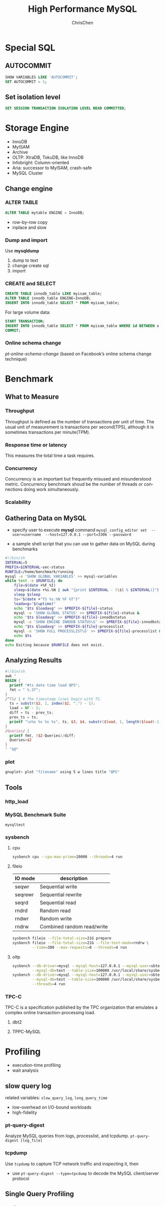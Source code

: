 #+TITLE: High Performance MySQL
#+KEYWORDS: database, mysql, performance
#+OPTIONS: H:3 toc:2 num:3 ^:nil
#+LANGUAGE: en-US
#+AUTHOR: ChrisChen
#+EMAIL: ChrisChen3121@gmail.com
#+SELECT_TAGS: export
#+EXCLUDE_TAGS: noexport
#+HTML_HEAD: <link rel="stylesheet" type="text/css" href="https://gongzhitaao.org/orgcss/org.css"/>
* Special SQL
** AUTOCOMMIT
   #+BEGIN_SRC sql
     SHOW VARIABLES LIKE 'AUTOCOMMIT';
     SET AUTOCOMMIT = 1;
   #+END_SRC
** Set isolation level
    #+BEGIN_SRC sql
      SET SESSION TRANSACTION ISOLATION LEVEL READ COMMITTED;
    #+END_SRC
* Storage Engine
   - InnoDB
   - MyISAM
   - Archive
   - OLTP: XtraDB, TokuDB, like InnoDB
   - Infobright: Column-oriented
   - Aria: successor to MyISAM, crash-safe
   - MySQL Cluster

** Change engine
*** ALTER TABLE
     #+BEGIN_SRC sql
       ALTER TABLE mytable ENGINE = InnoDB;
     #+END_SRC
     - row-by-row copy
     - inplace and slow
*** Dump and import
     Use *mysqldump*
     1. dump to text
     2. change create sql
     3. import
*** CREATE and SELECT
     #+BEGIN_SRC sql
       CREATE TABLE innodb_table LIKE myisam_table;
       ALTER TABLE innodb_table ENGINE=InnoDB;
       INSERT INTO innodb_table SELECT * FROM myisam_table;
     #+END_SRC
     For large volume data:
     #+BEGIN_SRC sql
       START TRANSACTION;
       INSERT INTO innodb_table SELECT * FROM myisam_table WHERE id BETWEEN x AND y;
       COMMIT;
     #+END_SRC
*** Online schema change
     /pt-online-schema-change/ (based on Facebook’s online schema change technique)
* Benchmark
** What to Measure
*** Throughput
    Throughput is defined as the number of transactions per unit of time. The usual unit of measurement is
    transactions per second(TPS), although it is sometimes transactions per minute(TPM).

*** Response time or latency
    This measures the total time a task requires.

*** Concurrency
    Concurrency is an important but frequently misused and misunderstood metric. Concurrency benchmark shoud be
    the number of threads or connections doing work simultaneously.

*** Scalability

** Gathering Data on MySQL
   - specify user to execute *mysql* command
     =mysql_config_editor set  --user=username  --host=127.0.0.1 --port=3306 --password=

   - a sample shell script that you can use to gather data on MySQL during benchmarks
   #+BEGIN_SRC sh
     #!/bin/sh
     INTERVAL=5
     PREFIX=$INTERVAL-sec-status
     RUNFILE=/home/benchmark/running
     mysql -e 'SHOW GLOBAL VARIABLES' >> mysql-variables
     while test -e $RUNFILE; do
         file=$(date +%F_%I)
         sleep=$(date +%s.%N | awk "{print $INTERVAL - (\$1 % $INTERVAL)}")
         sleep $sleep
         ts="$(date +"TS %s.%N %F %T")"
         loadavg="$(uptime)"
         echo "$ts $loadavg" >> $PREFIX-${file}-status
         mysql -e 'SHOW GLOBAL STATUS' >> $PREFIX-${file}-status &
         echo "$ts $loadavg" >> $PREFIX-${file}-innodbstatus
         mysql -e 'SHOW ENGINE INNODB STATUS\G' >> $PREFIX-${file}-innodbstatus &
         echo "$ts $loadavg" >> $PREFIX-${file}-processlist
         mysql -e 'SHOW FULL PROCESSLIST\G' >> $PREFIX-${file}-processlist &
         echo $ts
     done
     echo Exiting because $RUNFILE does not exist.
   #+END_SRC

** Analyzing Results
   #+BEGIN_SRC awk
     #!/bin/sh
     awk '
     BEGIN {
       printf "#ts date time load QPS";
       fmt = " %.2f";
     }
     /^TS/ { # The timestamp lines begin with TS.
       ts = substr($2, 1, index($2, ".") - 1);
       load = NF - 2;
       diff = ts - prev_ts;
       prev_ts = ts;
       printf "\n%s %s %s %s", ts, $3, $4, substr($load, 1, length($load)-1);
     }
     /Queries/ {
       printf fmt, ($2-Queries)/diff;
       Queries=$2
     }
     ' "$@"
   #+END_SRC
*** plot
    #+BEGIN_SRC sh
      gnuplot> plot "filename" using 5 w lines title "QPS"
    #+END_SRC

** Tools
*** http_load
*** MySQL Benchmark Suite
    =mysqltest=
*** *sysbench*
**** cpu
     #+BEGIN_SRC sh
       sysbench cpu --cpu-max-prime=20000 --threads=4 run
     #+END_SRC

**** fileio
     | IO mode | description                |
     |---------+----------------------------|
     | seqwr   | Sequential write           |
     | seqrewr | Sequential rewrite         |
     | seqrd   | Sequential read            |
     | rndrd   | Random read                |
     | rndwr   | Random write               |
     | rndrw   | Combined random read/write |
     #+BEGIN_SRC sh
       sysbench fileio --file-total-size=21G prepare
       sysbench fileio --file-total-size=21G --file-test-mode=rndrw \
                --time=300 --max-requests=0 --threads=4 run
     #+END_SRC

**** oltp
     #+BEGIN_SRC sh
       sysbench --db-driver=mysql --mysql-host=127.0.0.1 --mysql-user=sbtest --mysql-password=test1234 \
                --mysql-db=test --table-size=100000 /usr/local/share/sysbench/oltp_common.lua prepare
       sysbench --db-driver=mysql --mysql-host=127.0.0.1 --mysql-user=sbtest --mysql-password=test1234 \
                --mysql-db=test --table-size=100000 /usr/local/share/sysbench/oltp_read_write.lua \
                --threads=4 run
     #+END_SRC

*** TPC-C
    TPC-C is a specification published by the TPC organization that emulates a complex online transaction-processing load.
**** dbt2
**** TPPC-MySQL
* Profiling
  - execution-time profiling
  - wait analysis
** slow query log
   related variables: =slow_query_log=, =long_query_time=
   - low-overhead on I/O-bound workloads
   - high-fidelity

*** pt-query-digest
    Analyze MySQL queries from logs, processlist, and tcpdump.
    =pt-query-digest [log_file]=

*** tcpdump
    Use =tcpdump= to capture TCP network traffic and inspecting it, then
    - use =pt-query-digest --type=tpcdump= to decode the MySQL client/server protocol

** Single Query Profiling
*** performance_schema
    #+BEGIN_SRC sql
      UPDATE performance_schema.setup_instruments SET ENABLED = 'YES', TIMED = 'YES' WHERE NAME LIKE '%statement/%';
      UPDATE performance_schema.setup_instruments SET ENABLED = 'YES', TIMED = 'YES' WHERE NAME LIKE '%stage/%';
      UPDATE performance_schema.setup_consumers SET ENABLED = 'YES' WHERE NAME LIKE '%events_statements_%';
      UPDATE performance_schema.setup_consumers SET ENABLED = 'YES' WHERE NAME LIKE '%events_stages_%';

      SELECT EVENT_ID, TRUNCATE(TIMER_WAIT/1000000000000,6) as Duration, SQL_TEXT
      FROM performance_schema.events_statements_history_long
      WHERE ... /*same as SHOW PROFILES*/

      SELECT event_name AS Stage, TRUNCATE(TIMER_WAIT/1000000000000,6) AS Duration
      FROM performance_schema.events_stages_history_long
      WHERE NESTING_EVENT_ID=... /*same as SHOW PROFILE FOR QUERY*/
    #+END_SRC
    results in =performance_schema.events_statements_history_long=

*** SHOW PROFILE[deprecated]
    #+BEGIN_SRC sql
      SET profiling=1;

      SHOW PROFILES;
      SHOW PROFILE FOR QUERY [Query_ID];
    #+END_SRC

*** SHOW STATUS
   #+BEGIN_SRC sql
     FLUSH STATUS;
     SHOW STATUS WHERE Variable_name LIKE 'Handler%' OR Variable_name LIKE 'Created%';
   #+END_SRC
*** EXPLAIN
   #+BEGIN_SRC sql
     EXPLAIN [SQL_QUERY]
   #+END_SRC

** Server-Wide Problem Detection
*** sysstat
    - iostat, vmstat
*** SHOW GLOBAL STATUS
    Run =SHOW GLOBAL STATUS= periodically, gather Threads_running, Threads_connected, Questions, and Queries.
    #+BEGIN_SRC sh
      mysqladmin ext -i1 -p | awk '
          /Queries/{q=$4-qp;qp=$4}
          /Threads_connected/{tc=$4}
          /Threads_running/{printf "%5d %5d %5d\n", q, tc, $4}'
    #+END_SRC
*** SHOW PROCESSLIST
    #+BEGIN_SRC sh
      mysql -e 'SHOW PROCESSLIST\G' -p | grep State: | sort | uniq -c | sort -rn
    #+END_SRC
**** other approaches
     - PROCESSLIST table
    #+BEGIN_SRC sql
      SELECT * FROM INFORMATION_SCHEMA.PROCESSLIST;
    #+END_SRC
    - =innotop= command
*** SHOW INNODB STATUS
*** analyze slow log
    #+BEGIN_SRC sh
      awk '/^# Time:/{print $3, $4, c;c=0}/^# User/{c++}' slow-query.log
    #+END_SRC

*** *oprofile*
    primary Linux system profiling tool

*** *pt-stalk*
    Collect forensic data about MySQL when problems occur.
    - =pt-sift=: Browses files created by =pt-stalk=

*** =pt-mysql-summary= & =pt-summary=
*** *pt-pmp*
    Aggregate GDB stack traces for a selected program

** Tools
*** USER_STATISTICS
    =SHOW TABLES FROM INFORMATION_SCHEMA LIKE '%_STATISTICS';= in MariaDB
*** strace
    Use =strace= to intercepts system calls
    #+BEGIN_SRC sh
      strace -cfp [PID]
    #+END_SRC
* Schema
** Data Type
*** Priciples
    - Smaller is usually better
    - Simple is good
    - Avoid NULL if possible

*** SET
    stores bits. useful for ACL(Access Control List)
    #+BEGIN_SRC sql
      CREATE TABLE acl (
             perms SET('CAN_READ', 'CAN_WRITE', 'CAN_DELETE') NOT NULL
      );
      INSERT INTO acl (perms) VALUES ('CAN_READ,CAN_WRITE');
      SELECT perms FROM acl WHERE FIND_IN_SET('CAN_READ', perms);
    #+END_SRC
    - stores SET types internally as integers but converts them to strings when doing comparisons.

*** UUID
    - recommend using *BINARY(16)* type
** Normalization and Denormalization
*** Normalization
    Benefits:
    - Normalized updates are usually faster than denormalized updates
    - Normalized tables are usually smaller, so they fit better in memory and perform better
    - The lack of redundant data means there's less need for DISTINCT or GROUP BY queries when retrieving lists of values

    Drawbacks:
    - requires more joins

*** Denormalization
    Benefits:
    - avoids joins
    - allow more efficient indexing strategies
** Summary Table & Cache Table
   - summary tables: hold aggregated data from GROUP BY queries
   - cache tables: contain data that can be easily retrieved from the schema(i.e., data that is logically redundant).
*** Flexviews
    - offer materialized views
** Speeding Up ALTER TABLE
*** Default
    MySQL performs most alterations by making an empty table with the desired new
    structure, inserting all the data from the old table into the new one, and deleting the old table.
*** Alternatives
    - Performing the ALTER on servers that are not in production service
    - Shadow copy: build a new table with the desired structure beside the existing one,
    and then perform a rename and drop to swap the two.
**** Shadow copy tool
     - "online schema change" from facebook
     - openark
     - Percona Toolkit
** Indexing Methods
*** B-tree
    - column order in a index is extremely important
**** B+Tree
     data is on the leaf node.
**** Limitation
     - lookup does not start from the leftmost side of the indexed columns
     - you can't skip columns in the index.
     e.g. index(col1, col2, col3) need to specify a value to col2 if value of col3 is given
     - The storage engine can’t optimize accesses with any columns to the right of the first range condition.
     e.g. col2 LIKE 'abc%' <- range condition, then col3=="somevalue" won't be optimized.

*** Hash
    - only the Memory storage engine supports explicit hash indexes
**** InnoDB
     /adaptive hash indexes/: When InnoDB notices that some index values are being accessed very frequently,
     it builds a hash index for them in memory on top of B-Tree indexes.

**** Building hash indexes
     1. add hash column
     2. create trigger on ~insert~ and ~update~
     3. ~select~ by hash value
     #+BEGIN_SRC sql
       SELECT id FROM url WHERE url_crc=CRC32("http://www.mysql.com")
              AND url="http://www.mysql.com"; -- Search in collision
     #+END_SRC
     - hash functions: CRC32, FNV64, SHA1, MD5

*** R-Tree
    - index GEOMETRY information
    - MyISAM supports R-Tree

*** Full-text
    Full-text is a special type of index that finds keywords in the text instead of comparing values directly to the values in the index.
** Indexing Strategies
*** Long string index
**** one approach: simulate a hash index
**** indexing the first few characters
     Index selectivity is the ratio of the number of distinct indexed values (the cardinality) to the total number of rows in the table.
     Choose a prefix that’s long enough to give good selectivity, but short enough to save space

     - one way: try to compare occurrences of each distinct indexed values for each prefix

     #+BEGIN_SRC sql
       SELECT COUNT(*) AS cnt, city FROM sakila.city_demo GROUP BY city ORDER BY cnt DESC LIMIT 10;
       SELECT COUNT(*) AS cnt, LEFT(city, 3) AS pref FROM sakila.city_demo GROUP BY pref ORDER BY cnt DESC LIMIT 10;
     #+END_SRC

     - another way: computing the full column's selectivity and trying to make the prefix's selectivity close to that value.
     #+BEGIN_SRC sql
       SELECT COUNT(DISTINCT city)/COUNT(*) FROM sakila.city_demo;
       SELECT COUNT(DISTINCT LEFT(city, 3))/COUNT(*) AS sel3,
              COUNT(DISTINCT LEFT(city, 4))/COUNT(*) AS sel4,
       FROM sakila.city_demo;
     #+END_SRC

     - downside: MySQL cannot use prefix indexes for ORDER BY or GROUP BY queries, nor can it use them as covering indexes.

*** Multicolumn Indexes
    - Individual indexes on lots of columns won’t help MySQL improve performance for most queries
      #+BEGIN_SRC sql
        SELECT col1, col2 FROM tbl WHERE index1=1 or index2=1;
        -- will translate to
        SELECT col1, col2 FROM tbl WHERE index1=1
        UNION ALL
        SELECT col1, col2 FROM tbl WHERE index2=1 AND index1 <> 1;
      #+END_SRC
      Use ~EXPLAIN~ to check

*** Choosing a Good Column Order
    Choose the index order such that rows are sorted and grouped in a way that will benefit the query
    The order of columns in a multicolumn B-Tree index means that the index is sorted first by the
    leftmost column, then by the next column, and so on.

** Clustered Indexes
   Clustered index is an approach to data storage.
   - InnoDB's clustered indexes actually store a B-Tree index and the rows together in the same structure.

** Covering Indexes
   An index that contains (or “covers”) all the data needed to satisfy a query is called a *covering index*.
   - Covering indexes are especially helpful for InnoDB tables, because of InnoDB’s clustered indexes
   - When you issue a query that is an index-covered query, you’ll see “Using index” in the /Extra/ column in /EXPLAIN/
*** Benefits
    - reduce random I/O

** Using Index for Sorts
   Ordering the results by the index works only when
   - the index’s order is exactly the same as the ORDER BY clause
   - and all columns are sorted in the same direction

* Query Optimization
** Isolating the Column
   Indexed column is alone on one side of the comparison operator.
   Wrong Examples: ~WHERE id+2=5~, ~WHERE SUM(id)=10~
